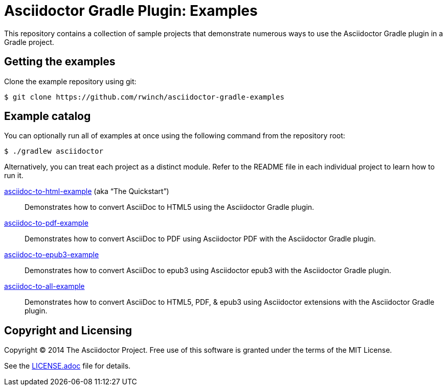= Asciidoctor Gradle Plugin: Examples

This repository contains a collection of sample projects that demonstrate numerous ways to use the Asciidoctor Gradle
plugin in a Gradle project.

== Getting the examples

Clone the example repository using git:

 $ git clone https://github.com/rwinch/asciidoctor-gradle-examples

== Example catalog

You can optionally run all of examples at once using the following command from the repository root:

 $ ./gradlew asciidoctor

Alternatively, you can treat each project as a distinct module. Refer to the README file in each individual project to
learn how to run it.

link:asciidoc-to-html-example/README.adoc[asciidoc-to-html-example] (aka “The Quickstart”)::
Demonstrates how to convert AsciiDoc to HTML5 using the Asciidoctor Gradle plugin.

link:asciidoc-to-pdf-example/README.adoc[asciidoc-to-pdf-example]::
Demonstrates how to convert AsciiDoc to PDF using Asciidoctor PDF with the Asciidoctor Gradle plugin.

link:asciidoc-to-epub3-example/README.adoc[asciidoc-to-epub3-example]::
Demonstrates how to convert AsciiDoc to epub3 using Asciidoctor epub3 with the Asciidoctor Gradle plugin.

link:asciidoc-to-all-example/README.adoc[asciidoc-to-all-example]::
Demonstrates how to convert AsciiDoc to HTML5, PDF, & epub3 using Asciidoctor extensions with the Asciidoctor Gradle
plugin.

== Copyright and Licensing

Copyright (C) 2014 The Asciidoctor Project.
Free use of this software is granted under the terms of the MIT License.

See the link:LICENSE.adoc[] file for details.